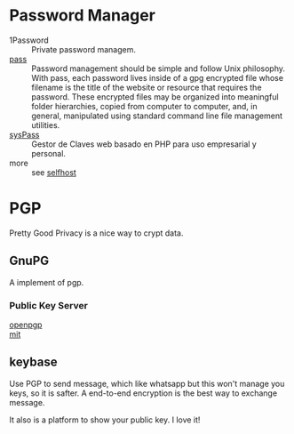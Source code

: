 :PROPERTIES:
:ID:       2975b67a-4521-4582-b271-a7c24cbb5f59
:END:

* Password Manager
  :PROPERTIES:
  :ID:       6b1a7bc9-1480-4776-9f33-9684a5918abf
  :END:
  - 1Password :: Private password managem.
  - [[https://www.passwordstore.org/][pass]] :: Password management should be simple and follow Unix
    philosophy. With pass, each password lives inside of a gpg encrypted file
    whose filename is the title of the website or resource that requires the
    password. These encrypted files may be organized into meaningful folder
    hierarchies, copied from computer to computer, and, in general, manipulated
    using standard command line file management utilities.
  - [[https://github.com/nuxsmin/sysPass][sysPass]] :: Gestor de Claves web basado en PHP para uso empresarial y personal.
  - more ::  see [[id:6a798127-176b-44b1-8913-a865a9d223dc][selfhost]]

* PGP
  :PROPERTIES:
  :ID:       cd9a9a78-4bd3-44e9-9f4e-4446e4fc5f3a
  :END:
Pretty Good Privacy is a nice way to crypt data.

** GnuPG
   :PROPERTIES:
   :ID:       c588dbbc-0570-46f2-a57a-47e6ce2133b9
   :END:
   A implement of pgp.

*** Public Key Server
    :PROPERTIES:
    :ID:       053a7e7b-377d-4005-9dec-bb30acc27483
    :END:
    - [[http://keys.gnupg.net/][openpgp]] ::
    - [[http://pgp.mit.edu/][mit]] ::

** keybase
   :PROPERTIES:
   :ID:       ab081076-c0e9-45a7-9ddf-8d64674389c2
   :END:
   Use PGP to send message, which like whatsapp but this won't manage you keys, so it is safter. A end-to-end encryption is the best way to exchange message.

   It also is a platform to show your public key. I love it!
